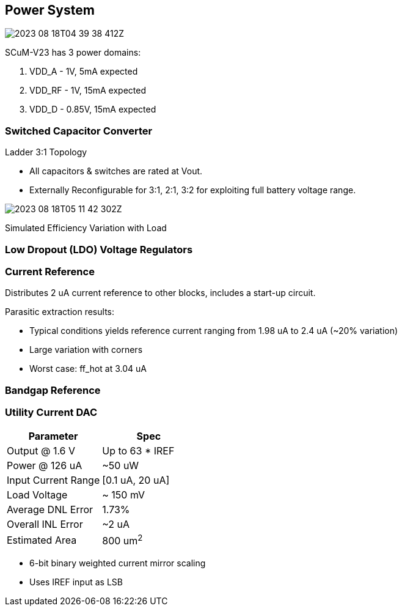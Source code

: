 == Power System

image::2023-08-18T04-39-38-412Z.png[] 

SCuM-V23 has 3 power domains:

1. VDD_A - 1V, 5mA expected
2. VDD_RF - 1V, 15mA expected
3. VDD_D - 0.85V, 15mA expected


=== Switched Capacitor Converter

Ladder 3:1 Topology

 - All capacitors & switches are rated at Vout.
 - Externally Reconfigurable for 3:1, 2:1, 3:2 for exploiting full battery voltage range.

image::2023-08-18T05-11-42-302Z.png[] 

Simulated Efficiency Variation with Load


=== Low Dropout (LDO) Voltage Regulators 


=== Current Reference

Distributes 2 uA current reference to other blocks, includes a start-up circuit.

Parasitic extraction results:

 - Typical conditions yields reference current ranging from 1.98 uA to 2.4 uA (~20% variation)
 - Large variation with corners
 - Worst case: ff_hot at 3.04 uA

=== Bandgap Reference


=== Utility Current DAC

[cols="2",options="header"]
|===
| Parameter          | Spec
| Output @ 1.6 V     | Up to 63 * IREF
| Power @ 126 uA     | ~50 uW
| Input Current Range| [0.1 uA, 20 uA]
| Load Voltage       | ~ 150 mV
| Average DNL Error  | 1.73%
| Overall INL Error  | ~2 uA
| Estimated Area     | 800 um^2^
|===


- 6-bit binary weighted current mirror scaling
- Uses IREF input as LSB